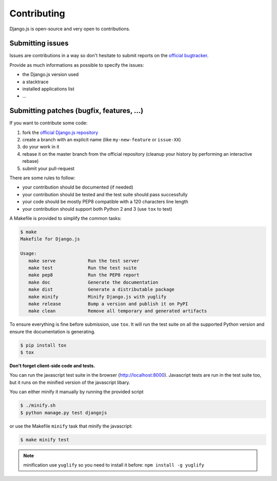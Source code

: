 Contributing
============

Django.js is open-source and very open to contributions.

Submitting issues
-----------------

Issues are contributions in a way so don't hesitate
to submit reports on the `official bugtracker`_.

Provide as much informations as possible to specify the issues:

- the Django.js version used
- a stacktrace
- installed applications list
- ...


Submitting patches (bugfix, features, ...)
------------------------------------------

If you want to contribute some code:

1. fork the `official Django.js repository`_
2. create a branch with an explicit name (like ``my-new-feature`` or ``issue-XX``)
3. do your work in it
4. rebase it on the master branch from the official repository (cleanup your history by performing an interactive rebase)
5. submit your pull-request

There are some rules to follow:

- your contribution should be documented (if needed)
- your contribution should be tested and the test suite should pass successfully
- your code should be mostly PEP8 compatible with a 120 characters line length
- your contribution should support both Python 2 and 3 (use ``tox`` to test)


A Makefile is provided to simplify the common tasks:

.. code-block:: console

    $ make
    Makefile for Django.js

    Usage:
       make serve            Run the test server
       make test             Run the test suite
       make pep8             Run the PEP8 report
       make doc              Generate the documentation
       make dist             Generate a distributable package
       make minify           Minify Django.js with yuglify
       make release          Bump a version and publish it on PyPI
       make clean            Remove all temporary and generated artifacts


To ensure everything is fine before submission, use ``tox``.
It will run the test suite on all the supported Python version
and ensure the documentation is generating.

.. code-block:: console

    $ pip install tox
    $ tox


**Don't forget client-side code and tests.**

You can run the javascript test suite in the browser (http://localhost:8000).
Javascript tests are run in the test suite too, but it runs on the minified version of the javascript libary.

You can either minify it manually by running the provided script

.. code-block:: console

    $ ./minify.sh
    $ python manage.py test djangojs

or use the Makefile ``minify`` task that minify the javascript:

.. code-block:: console

    $ make minify test

.. note::

    minification use ``yuglify`` so you need to install it before: ``npm install -g yuglify``


.. _official Django.js repository: https://github.com/noirbizarre/django.js
.. _official bugtracker: https://github.com/noirbizarre/django.js/issues
